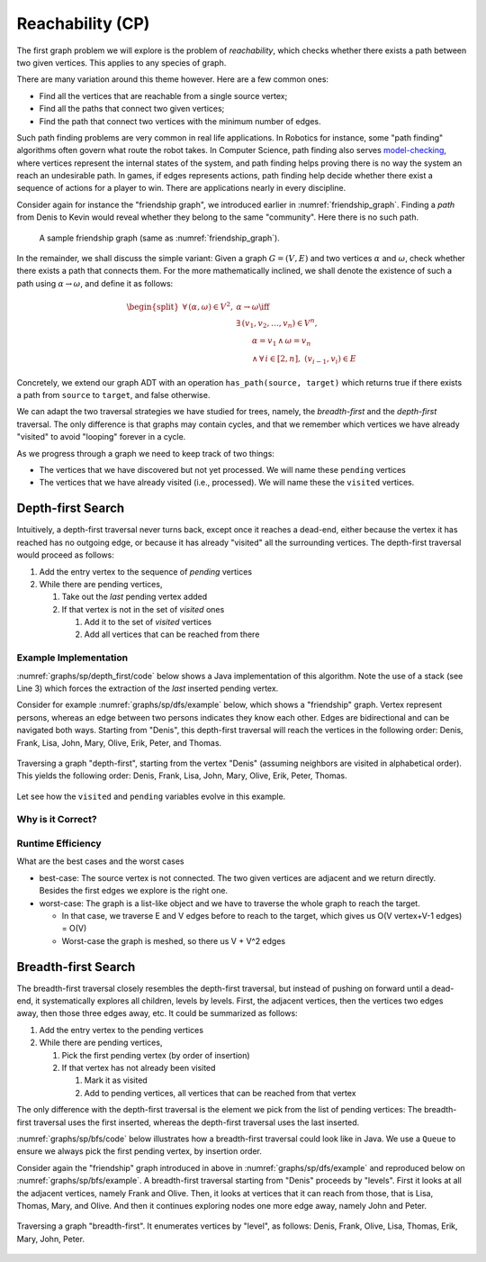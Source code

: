 =================
Reachability (CP)
=================

The first graph problem we will explore is the problem of
*reachability*, which checks whether there exists a path between two
given vertices. This applies to any species of graph.

There are many variation around this theme however. Here are a few
common ones:

- Find all the vertices that are reachable from a single source vertex;
- Find all the paths that connect two given vertices;
- Find the path that connect two vertices with the minimum number of edges.

Such path finding problems are very common in real life
applications. In Robotics for instance, some "path finding" algorithms
often govern what route the robot takes. In Computer Science, path
finding also serves `model-checking
<https://en.wikipedia.org/wiki/Model_checking>`_, where vertices
represent the internal states of the system, and path finding helps
proving there is no way the system an reach an undesirable path. In
games, if edges represents actions, path finding help decide whether
there exist a sequence of actions for a player to win. There are
applications nearly in every discipline.

Consider again for instance the "friendship graph", we introduced
earlier in :numref:`friendship_graph`. Finding a *path* from Denis to
Kevin would reveal whether they belong to the same "community". Here
there is no such path.

.. figure:: ../intro/_static/images/friendship_graph.svg

   A sample friendship graph (same as :numref:`friendship_graph`).


In the remainder, we shall discuss the simple variant: Given a graph
:math:`G = (V,E)` and two vertices :math:`\alpha` and :math:`\omega`,
check whether there exists a path that connects them. For the more
mathematically inclined, we shall denote the existence of such a path
using :math:`\alpha \rightarrow \omega`, and define it as follows:

.. math::
   \begin{split}
   \forall \, (\alpha, \omega) \in V^2, \; & \alpha \rightarrow \omega \iff \\
      & \exists \, (v_1, v_2, \ldots, v_n) \in V^n, \\
      & \qquad \alpha = v_1 \, \land \, \omega = v_n \\
      & \qquad \land \, \forall \, i \in [2, n], \; (v_{i-1}, v_i) \in E
   \end{split}

Concretely, we extend our graph ADT with an operation
``has_path(source, target)`` which returns true if there exists a path
from ``source`` to ``target``, and false otherwise.

We can adapt the two traversal strategies we have studied for trees,
namely, the *breadth-first* and the *depth-first* traversal. The only
difference is that graphs may contain cycles, and that we remember
which vertices we have already "visited" to avoid "looping" forever in a
cycle.

As we progress through a graph we need to keep track of two things:

- The vertices that we have discovered but not yet processed. We will
  name these ``pending`` vertices

- The vertices that we have already visited (i.e., processed). We will
  name these the ``visited`` vertices.

Depth-first Search
==================

.. index:: Depth-first ; Graph Traversal
           
Intuitively, a depth-first traversal never turns back, except once it
reaches a dead-end, either because the vertex it has reached has no
outgoing edge, or because it has already "visited" all the surrounding
vertices.  The depth-first traversal would proceed as follows:

#. Add the entry vertex to the sequence of *pending* vertices
   
#. While there are pending vertices,

   #. Take out the *last* pending vertex added

   #. If that vertex is not in the set of *visited* ones

      #. Add it to the set of *visited* vertices

      #. Add all vertices that can be reached from there

Example Implementation
----------------------
         
:numref:`graphs/sp/depth_first/code` below shows a Java implementation
of this algorithm. Note the use of a stack (see Line 3) which forces
the extraction of the *last* inserted pending vertex.

.. code-block:: ruby
   :caption: Ruby implementation of a depth-first search
   :name: graphs/sp/depth_first/code
   :linenos:
   :emphasize-lines: 3,7,10-12
                     
   def has_path(source, target)
     pending = [source]
     processed = {}
     while not pending.empty?
       vertex = pending.pop()
       if not processed.has_key?(vertex)
         processed[vertex] = true
         self.edges_from(vertex).each |edge| do
            if edge.target == target
               return true
            if not processed.has_key(edge.target) 
               pending.append(edge.target)
            end
         end
       end
     end
     return false
   end

.. seealso::

   See more about a graph implementation in Ruby in "Edge
   list pattern in Ruby".
   
  
Consider for example :numref:`graphs/sp/dfs/example` below, which shows
a "friendship" graph. Vertex represent persons, whereas an edge between two
persons indicates they know each other. Edges are bidirectional and
can be navigated both ways. Starting from "Denis", this depth-first
traversal will reach the vertices in the following order: Denis,
Frank, Lisa, John, Mary, Olive, Erik, Peter, and Thomas.

.. figure:: ../intro/_static/images/depth_first_traversal.png
   :name: graphs/sp/dfs/example
   :align: center

   Traversing a graph "depth-first", starting from the vertex "Denis"
   (assuming neighbors are visited in alphabetical order). This
   yields the following order: Denis, Frank, Lisa, John, Mary, Olive,
   Erik, Peter, Thomas.
  
Let see how the ``visited`` and ``pending`` variables evolve in this
example.


Why is it Correct?
------------------

             
Runtime Efficiency
------------------

What are the best cases and the worst cases

- best-case:  The  source  vertex  is not  connected.  The  two  given
  vertices  are adjacent  and we  return directly.  Besides the  first
  edges we explore is the right one.
  
- worst-case: The graph is a list-like object and we have to traverse
  the whole graph to reach the target.
  
  - In that case, we traverse E and V edges before to reach to the
    target, which gives us O(V vertex+V-1 edges) = O(V)

  - Worst-case the graph is meshed, so there us V + V^2 edges 


Breadth-first Search
====================

.. index:: Breadth-first ; Graph Traversal

The breadth-first traversal closely resembles the depth-first
traversal, but instead of pushing on forward until a dead-end, it
systematically explores all children, levels by levels. First, the
adjacent vertices, then the vertices two edges away, then those three
edges away, etc. It could be summarized as follows:

1. Add the entry vertex to the pending vertices

2. While there are pending vertices,

   1. Pick the first pending vertex (by order of insertion)

   2. If that vertex has not already been visited

      1. Mark it as visited

      2. Add to pending vertices, all vertices that can be reached
         from that vertex

The only difference with the depth-first traversal is the element we
pick from the list of pending vertices: The breadth-first traversal
uses the first inserted, whereas the depth-first traversal uses the
last inserted.

:numref:`graphs/sp/bfs/code` below illustrates how a breadth-first
traversal could look like in Java. We use a ``Queue`` to ensure we
always pick the first pending vertex, by insertion order.

.. code-block:: java
   :caption: Java implementation of a breadth-first traversal
   :name: graphs/sp/bfs/code
   :linenos:
   :emphasize-lines: 3,7,10-12
                     
   public void breadthFirstTraversal(Graph graph, Vertex entry) {
      final var visited = new HashSet<Vertex>();
      final var pending = new Queue<Vertex>();
      pending.push(entry);
      while (!pending.isEmpty()) {
          var current = pending.remove(0);
          if (!visited.contains(current)) {
              System.out.println(current);
              visited.add(current);
              for (var eachEdge: graph.edgesFrom(current)) {
                  pending.push(eachEdge.target)
              }
          }
      }   
   }

Consider again the "friendship" graph introduced in above in
:numref:`graphs/sp/dfs/example` and reproduced below on
:numref:`graphs/sp/bfs/example`. A breadth-first traversal starting
from "Denis" proceeds by "levels". First it looks at all the adjacent
vertices, namely Frank and Olive. Then, it looks at vertices that it
can reach from those, that is Lisa, Thomas, Mary, and Olive. And then
it continues exploring nodes one more edge away, namely John and
Peter.

.. figure:: ../intro/_static/images/breadth_first_traversal.svg
   :name: graphs/sp/bfs/example
   :align: center

   Traversing a graph "breadth-first". It enumerates vertices by
   "level", as follows: Denis, Frank, Olive, Lisa, Thomas, Erik, Mary,
   John, Peter.

